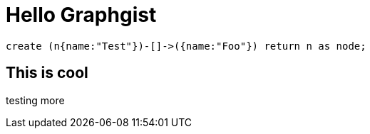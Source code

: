 = Hello Graphgist

//console

[source,cypher]

----
create (n{name:"Test"})-[]->({name:"Foo"}) return n as node;
----


== This is cool


testing more

//table

//graph
